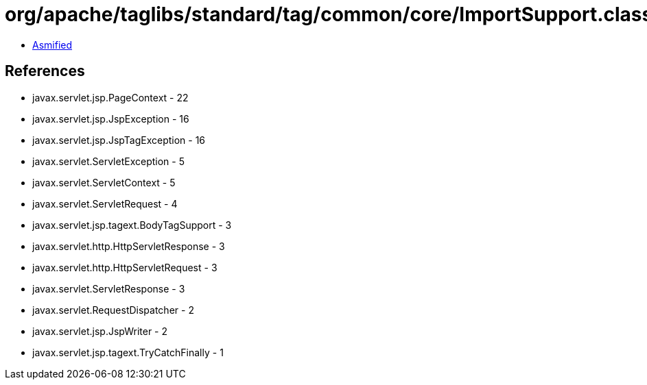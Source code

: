 = org/apache/taglibs/standard/tag/common/core/ImportSupport.class

 - link:ImportSupport-asmified.java[Asmified]

== References

 - javax.servlet.jsp.PageContext - 22
 - javax.servlet.jsp.JspException - 16
 - javax.servlet.jsp.JspTagException - 16
 - javax.servlet.ServletException - 5
 - javax.servlet.ServletContext - 5
 - javax.servlet.ServletRequest - 4
 - javax.servlet.jsp.tagext.BodyTagSupport - 3
 - javax.servlet.http.HttpServletResponse - 3
 - javax.servlet.http.HttpServletRequest - 3
 - javax.servlet.ServletResponse - 3
 - javax.servlet.RequestDispatcher - 2
 - javax.servlet.jsp.JspWriter - 2
 - javax.servlet.jsp.tagext.TryCatchFinally - 1
